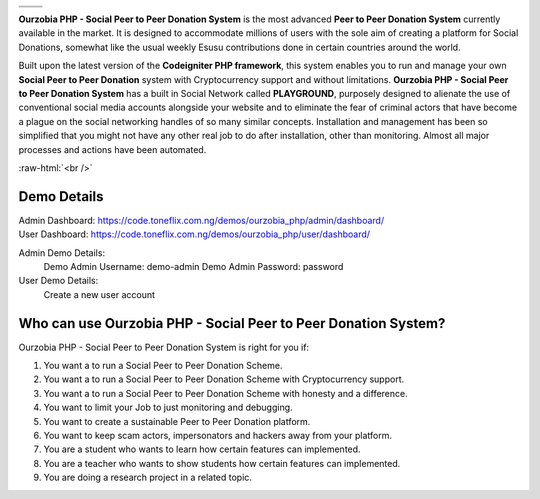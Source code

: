 +------------------+------------------+
|    |website|_    |      |faq|_      |
+------------------+------------------+
|    |support|_    | |documentation|_ |
+------------------+------------------+

**Ourzobia PHP - Social Peer to Peer Donation System** is the most advanced **Peer to Peer Donation System** currently available in the market. It is designed to accommodate millions of users with the sole aim of creating a platform for Social Donations, somewhat like the usual weekly Esusu contributions done in certain countries around the world. 

Built upon the latest version of the **Codeigniter PHP framework**, this system enables you to run and manage your own **Social Peer to Peer Donation** system with Cryptocurrency support and without limitations. **Ourzobia PHP - Social Peer to Peer Donation System** has a built in Social Network called **PLAYGROUND**, purposely designed to alienate the use of conventional social media accounts alongside your website and to eliminate the fear of criminal actors that have become a plague on the social networking handles of so many similar concepts. Installation and management has been so simplified that you might not have any other real job to do after installation, other than monitoring. Almost all major processes and actions have been automated.

.. image:: /b2.png
   :alt: Demo Banner
   :target: https://code.toneflix.com.ng/demos/ourzobia_php

:raw-html:`<br />`

Demo Details
============

| Admin Dashboard: https://code.toneflix.com.ng/demos/ourzobia_php/admin/dashboard/  
| User Dashboard: https://code.toneflix.com.ng/demos/ourzobia_php/user/dashboard/

Admin Demo Details:
    Demo Admin Username: demo-admin  
    Demo Admin Password: password

User Demo Details:
    Create a new user account


Who can use Ourzobia PHP - Social Peer to Peer Donation System?
===============================================================

Ourzobia PHP - Social Peer to Peer Donation System is right for you if:

1. You want a to run a Social Peer to Peer Donation Scheme.
2. You want a to run a Social Peer to Peer Donation Scheme with Cryptocurrency support.
3. You want a to run a Social Peer to Peer Donation Scheme with honesty and a difference.
4. You want to limit your Job to just monitoring and debugging.
5. You want to create a sustainable Peer to Peer Donation platform.
6. You want to keep scam actors, impersonators and hackers away from your platform.
7. You are a student who wants to learn how certain features can implemented.
8. You are a teacher who wants to show students how certain features can implemented.
9. You are doing a research project in a related topic.

.. |faq| image:: /faq.png
.. _faq: https://docs.toneflix.com.ng/ourzobia_php/intro/readmore
.. |support| image:: /support.png
.. _support: https://docs.toneflix.com.ng/support
.. |website| image:: /website.png
.. _website: https://code.toneflix.com.ng/demos/ourzobia_php
.. |documentation| image:: /documentation.png
.. _documentation: https://docs.toneflix.com.ng/ourzobia_php
